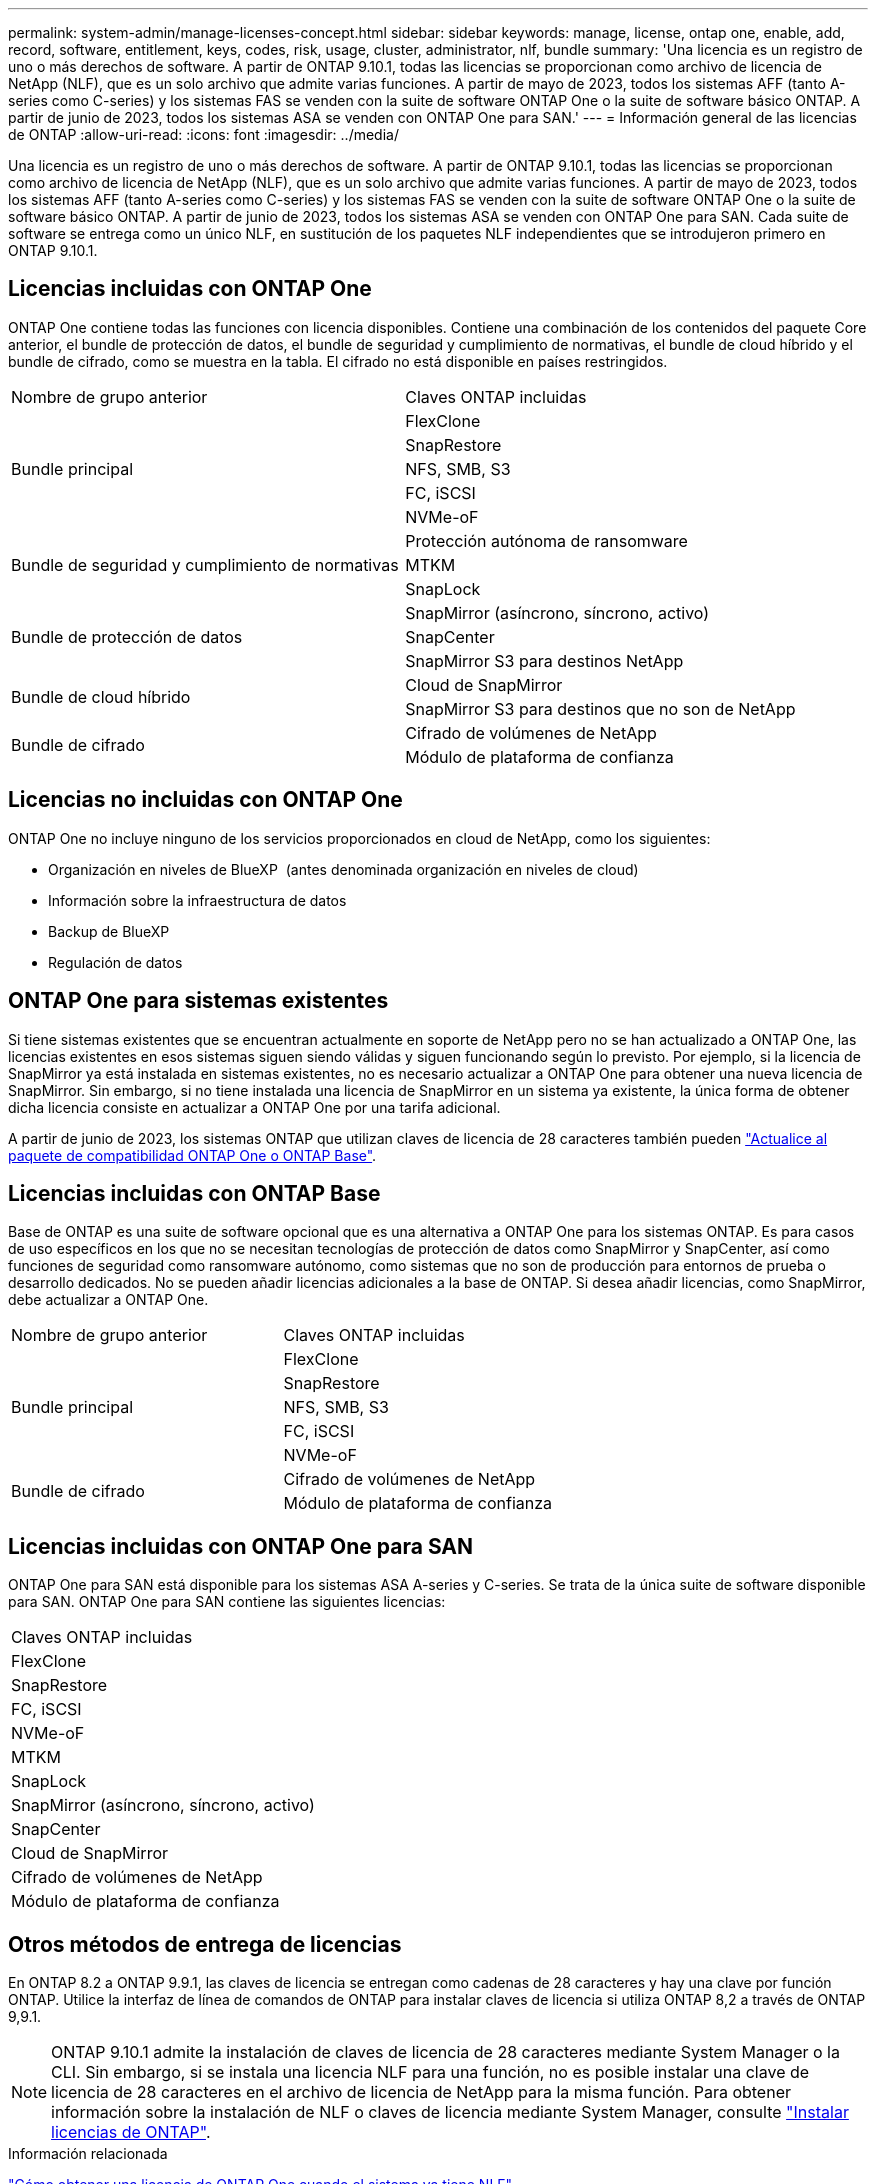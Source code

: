 ---
permalink: system-admin/manage-licenses-concept.html 
sidebar: sidebar 
keywords: manage, license, ontap one, enable, add, record, software, entitlement, keys, codes, risk, usage, cluster, administrator, nlf, bundle 
summary: 'Una licencia es un registro de uno o más derechos de software. A partir de ONTAP 9.10.1, todas las licencias se proporcionan como archivo de licencia de NetApp (NLF), que es un solo archivo que admite varias funciones. A partir de mayo de 2023, todos los sistemas AFF (tanto A-series como C-series) y los sistemas FAS se venden con la suite de software ONTAP One o la suite de software básico ONTAP. A partir de junio de 2023, todos los sistemas ASA se venden con ONTAP One para SAN.' 
---
= Información general de las licencias de ONTAP
:allow-uri-read: 
:icons: font
:imagesdir: ../media/


[role="lead"]
Una licencia es un registro de uno o más derechos de software. A partir de ONTAP 9.10.1, todas las licencias se proporcionan como archivo de licencia de NetApp (NLF), que es un solo archivo que admite varias funciones. A partir de mayo de 2023, todos los sistemas AFF (tanto A-series como C-series) y los sistemas FAS se venden con la suite de software ONTAP One o la suite de software básico ONTAP. A partir de junio de 2023, todos los sistemas ASA se venden con ONTAP One para SAN. Cada suite de software se entrega como un único NLF, en sustitución de los paquetes NLF independientes que se introdujeron primero en ONTAP 9.10.1.



== Licencias incluidas con ONTAP One

ONTAP One contiene todas las funciones con licencia disponibles. Contiene una combinación de los contenidos del paquete Core anterior, el bundle de protección de datos, el bundle de seguridad y cumplimiento de normativas, el bundle de cloud híbrido y el bundle de cifrado, como se muestra en la tabla. El cifrado no está disponible en países restringidos.

|===


| Nombre de grupo anterior | Claves ONTAP incluidas 


.5+| Bundle principal | FlexClone 


| SnapRestore 


| NFS, SMB, S3 


| FC, iSCSI 


| NVMe-oF 


.3+| Bundle de seguridad y cumplimiento de normativas | Protección autónoma de ransomware 


| MTKM 


| SnapLock 


.3+| Bundle de protección de datos | SnapMirror (asíncrono, síncrono, activo) 


| SnapCenter 


| SnapMirror S3 para destinos NetApp 


.2+| Bundle de cloud híbrido | Cloud de SnapMirror 


| SnapMirror S3 para destinos que no son de NetApp 


.2+| Bundle de cifrado | Cifrado de volúmenes de NetApp 


| Módulo de plataforma de confianza 
|===


== Licencias no incluidas con ONTAP One

ONTAP One no incluye ninguno de los servicios proporcionados en cloud de NetApp, como los siguientes:

* Organización en niveles de BlueXP  (antes denominada organización en niveles de cloud)
* Información sobre la infraestructura de datos
* Backup de BlueXP
* Regulación de datos




== ONTAP One para sistemas existentes

Si tiene sistemas existentes que se encuentran actualmente en soporte de NetApp pero no se han actualizado a ONTAP One, las licencias existentes en esos sistemas siguen siendo válidas y siguen funcionando según lo previsto. Por ejemplo, si la licencia de SnapMirror ya está instalada en sistemas existentes, no es necesario actualizar a ONTAP One para obtener una nueva licencia de SnapMirror. Sin embargo, si no tiene instalada una licencia de SnapMirror en un sistema ya existente, la única forma de obtener dicha licencia consiste en actualizar a ONTAP One por una tarifa adicional.

A partir de junio de 2023, los sistemas ONTAP que utilizan claves de licencia de 28 caracteres también pueden link:https://kb.netapp.com/onprem/ontap/os/How_to_get_an_ONTAP_One_license_when_the_system_has_28_character_keys["Actualice al paquete de compatibilidad ONTAP One o ONTAP Base"].



== Licencias incluidas con ONTAP Base

Base de ONTAP es una suite de software opcional que es una alternativa a ONTAP One para los sistemas ONTAP. Es para casos de uso específicos en los que no se necesitan tecnologías de protección de datos como SnapMirror y SnapCenter, así como funciones de seguridad como ransomware autónomo, como sistemas que no son de producción para entornos de prueba o desarrollo dedicados. No se pueden añadir licencias adicionales a la base de ONTAP. Si desea añadir licencias, como SnapMirror, debe actualizar a ONTAP One.

|===


| Nombre de grupo anterior | Claves ONTAP incluidas 


.5+| Bundle principal | FlexClone 


| SnapRestore 


| NFS, SMB, S3 


| FC, iSCSI 


| NVMe-oF 


.2+| Bundle de cifrado | Cifrado de volúmenes de NetApp 


| Módulo de plataforma de confianza 
|===


== Licencias incluidas con ONTAP One para SAN

ONTAP One para SAN está disponible para los sistemas ASA A-series y C-series. Se trata de la única suite de software disponible para SAN. ONTAP One para SAN contiene las siguientes licencias:

|===


| Claves ONTAP incluidas 


| FlexClone 


| SnapRestore 


| FC, iSCSI 


| NVMe-oF 


| MTKM 


| SnapLock 


| SnapMirror (asíncrono, síncrono, activo) 


| SnapCenter 


| Cloud de SnapMirror 


| Cifrado de volúmenes de NetApp 


| Módulo de plataforma de confianza 
|===


== Otros métodos de entrega de licencias

En ONTAP 8.2 a ONTAP 9.9.1, las claves de licencia se entregan como cadenas de 28 caracteres y hay una clave por función ONTAP. Utilice la interfaz de línea de comandos de ONTAP para instalar claves de licencia si utiliza ONTAP 8,2 a través de ONTAP 9,9.1.

[NOTE]
====
ONTAP 9.10.1 admite la instalación de claves de licencia de 28 caracteres mediante System Manager o la CLI. Sin embargo, si se instala una licencia NLF para una función, no es posible instalar una clave de licencia de 28 caracteres en el archivo de licencia de NetApp para la misma función. Para obtener información sobre la instalación de NLF o claves de licencia mediante System Manager, consulte link:../system-admin/install-license-task.html["Instalar licencias de ONTAP"].

====
.Información relacionada
https://kb.netapp.com/onprem/ontap/os/How_to_get_an_ONTAP_One_license_when_the_system_has_NLFs_already["Cómo obtener una licencia de ONTAP One cuando el sistema ya tiene NLF"]

https://kb.netapp.com/Advice_and_Troubleshooting/Data_Storage_Software/ONTAP_OS/How_to_verify_Data_ONTAP_Software_Entitlements_and_related_License_Keys_using_the_Support_Site["Cómo comprobar las autorizaciones de software de ONTAP y las claves de licencia relacionadas a través del sitio de soporte"^]

http://mysupport.netapp.com/licensing/ontapentitlementriskstatus["NetApp: Estado de riesgo de derecho de ONTAP"^]
